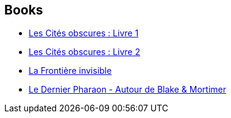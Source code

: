 :jbake-type: post
:jbake-status: published
:jbake-title: François Schuiten
:jbake-tags: author
:jbake-date: 2012-10-26
:jbake-depth: ../../
:jbake-uri: goodreads/authors/573160.adoc
:jbake-bigImage: https://images.gr-assets.com/authors/1280109949p5/573160.jpg
:jbake-source: https://www.goodreads.com/author/show/573160
:jbake-style: goodreads goodreads-author no-index

## Books
* link:../books/9782203101685.html[Les Cités obscures : Livre 1]
* link:../books/9782203153745.html[Les Cités obscures : Livre 2]
* link:../books/9782203343245.html[La Frontière invisible]
* link:../books/9782870972809.html[Le Dernier Pharaon - Autour de Blake & Mortimer]